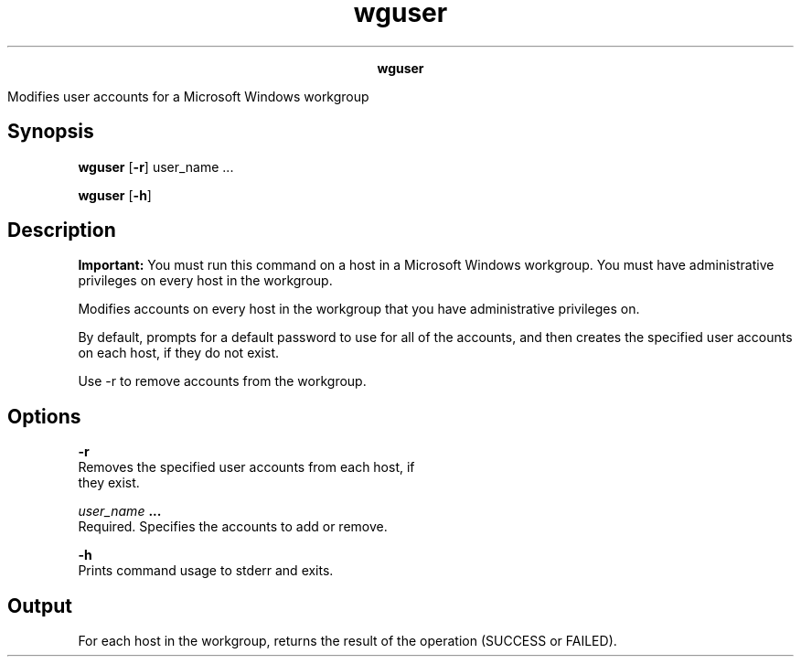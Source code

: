 
.ad l

.TH wguser 8 "July 2021" "" ""
.ll 72

.ce 1000
\fBwguser\fR
.ce 0

.sp 2
Modifies user accounts for a Microsoft Windows workgroup
.sp 2

.SH Synopsis

.sp 2
\fBwguser\fR [\fB-r\fR] user_name ...
.sp 2
\fBwguser\fR [\fB-h\fR]
.SH Description

.sp 2
\fBImportant: \fRYou must run this command on a host in a
Microsoft Windows workgroup. You must have administrative
privileges on every host in the workgroup.
.sp 2
Modifies accounts on every host in the workgroup that you have
administrative privileges on.
.sp 2
By default, prompts for a default password to use for all of the
accounts, and then creates the specified user accounts on each
host, if they do not exist.
.sp 2
Use -r to remove accounts from the workgroup.
.SH Options

.sp 2
\fB-r\fR
.br
         Removes the specified user accounts from each host, if
         they exist.
.sp 2
\fB\fIuser_name\fB ...\fR
.br
         Required. Specifies the accounts to add or remove.
.sp 2
\fB-h\fR
.br
         Prints command usage to stderr and exits.
.SH Output

.sp 2
For each host in the workgroup, returns the result of the
operation (\fRSUCCESS\fR or \fRFAILED\fR).